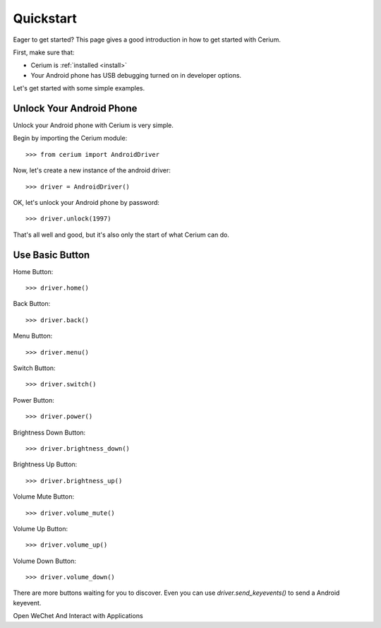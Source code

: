 .. _quickstart:

Quickstart
==========

Eager to get started? This page gives a good introduction in how to get started with Cerium.

First, make sure that:

* Cerium is :ref:`installed <install>`
* Your Android phone has USB debugging turned on in developer options.


Let's get started with some simple examples.


Unlock Your Android Phone
------------------------------

Unlock your Android phone with Cerium is very simple.

Begin by importing the Cerium module::

    >>> from cerium import AndroidDriver

Now, let's create a new instance of the android driver::

    >>> driver = AndroidDriver()

OK, let's unlock your Android phone by password::

    >>> driver.unlock(1997)

That's all well and good, but it's also only the start of what Cerium can do.


Use Basic Button
------------------

Home Button::

    >>> driver.home()

Back Button::

    >>> driver.back()

Menu Button::

    >>> driver.menu()

Switch Button::

    >>> driver.switch()

Power Button::

    >>> driver.power()

Brightness Down Button::

    >>> driver.brightness_down()

Brightness Up Button::

    >>> driver.brightness_up()

Volume Mute Button::

    >>> driver.volume_mute()

Volume Up Button::

    >>> driver.volume_up()

Volume Down Button::

    >>> driver.volume_down()


There are more buttons waiting for you to discover.
Even you can use *driver.send_keyevents()* to send a Android keyevent.


Open WeChet And Interact with Applications